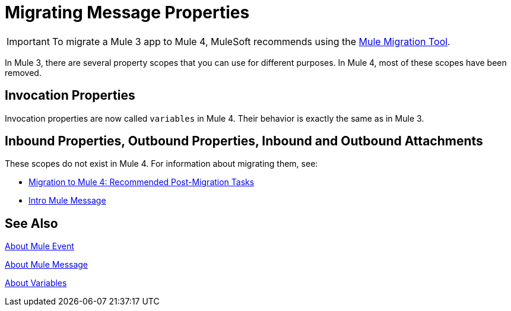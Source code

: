 = Migrating Message Properties
// Contacts/SMEs: Ana Felissati, Pablo La Greca

IMPORTANT: To migrate a Mule 3 app to Mule 4, MuleSoft recommends using the link:migration-tool[Mule Migration Tool].

In Mule 3, there are several property scopes that you can use for different purposes. In Mule 4, most of these scopes have been removed.

== Invocation Properties

Invocation properties are now called `variables` in Mule 4. Their behavior is exactly the same as in Mule 3.

== Inbound Properties, Outbound Properties, Inbound and Outbound Attachments

These scopes do not exist in Mule 4. For information about migrating them, see:

* link:migration-tool-post-mig[Migration to Mule 4: Recommended Post-Migration Tasks]

* link:intro-mule-message[Intro Mule Message]

== See Also

link:about-mule-event[About Mule Event]

link:about-mule-message[About Mule Message]

link:about-mule-variables[About Variables]
